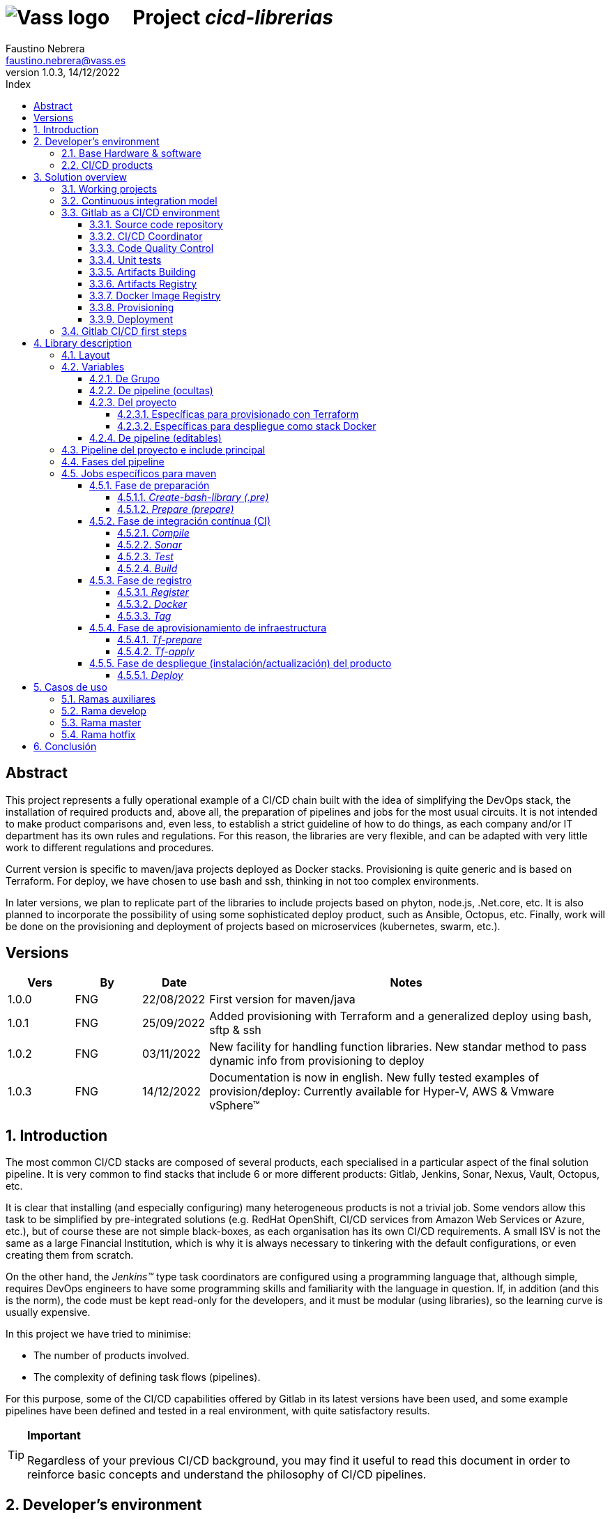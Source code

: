= image:img/vassblue.png[Vass logo] &nbsp;&nbsp;&nbsp; Project _cicd-librerias_
Faustino Nebrera <faustino.nebrera@vass.es>
1.0.3, 14/12/2022
:toc:
:toc-title: Index
:toclevels: 4
:sectnumlevels: 4
:icons: font

== Abstract

This project represents a fully operational example of a CI/CD chain built with the idea of simplifying the DevOps stack, the installation of required products and, above all, the preparation of pipelines and jobs for the most usual circuits. It is not intended to make product comparisons and, even less, to establish a strict guideline of how to do things, as each company and/or IT department has its own rules and regulations. For this reason, the libraries are
very flexible, and can be adapted with very little work to different regulations and procedures. 

Current version is specific to maven/java projects deployed as Docker stacks. Provisioning is
quite generic and is based on Terraform. For deploy, we have chosen to use bash and ssh, thinking in not too complex environments.

In later versions, we plan to replicate part of the libraries to include projects based on phyton, node.js, .Net.core, etc. It is also planned to incorporate the possibility of using some sophisticated deploy product, such as Ansible, Octopus, etc. Finally, work will be done on the provisioning and deployment of projects based on microservices (kubernetes, swarm, etc.).
 
== Versions

[cols=".<1,.<1,.<1,.<6", options="header"]
|===
|Vers
|By
|Date
|Notes

|1.0.0
|FNG
|22/08/2022
|First version for maven/java

|1.0.1
|FNG
|25/09/2022
|Added provisioning with Terraform and a generalized deploy using bash, sftp & ssh

|1.0.2
|FNG
|03/11/2022
|New facility for handling function libraries. New standar method to pass dynamic info from provisioning to deploy

|1.0.3
|FNG
|14/12/2022
|Documentation is now in english. New fully tested examples of provision/deploy: Currently available for Hyper-V, AWS & Vmware vSphere(TM)
|===

:sectnums:
== Introduction

The most common CI/CD stacks are composed of several products, each specialised in a particular aspect of the final solution pipeline.
It is very common to find stacks that include 6 or more different products: Gitlab, Jenkins, Sonar, Nexus, Vault, Octopus, etc.

It is clear that installing (and especially configuring) many heterogeneous products is not a trivial job. Some vendors
allow this task to be simplified by pre-integrated solutions (e.g. RedHat OpenShift, CI/CD services from Amazon Web Services or Azure, etc.), but of course these are not simple black-boxes, as each organisation
has its own CI/CD requirements. A small ISV is not the same as a large Financial Institution, which is why it is always necessary to
tinkering with the default configurations, or even creating them from scratch.

On the other hand, the _Jenkins(TM)_ type task coordinators are configured using a programming language that, although simple, requires DevOps engineers to have some
programming skills and familiarity with the language in question. If, in addition (and this is the norm), the code must be
kept read-only for the developers, and it must be modular (using libraries), so the learning curve is usually expensive.

In this project we have tried to minimise:

- The number of products involved.
- The complexity of defining task flows (pipelines).

For this purpose, some of the CI/CD capabilities offered by Gitlab in its latest versions have been used, and some example
pipelines have been defined and tested in a real environment, with quite satisfactory results.

[TIP]
.*Important*
--
Regardless of your previous CI/CD background, you may find it useful to read this document in order to reinforce
basic concepts and understand the philosophy of CI/CD pipelines.
--

== Developer's environment

=== Base Hardware & software

Server for Hyper-V::
* AMD Ryzen 7 5700G (8 cores, 16 threads).
* 64 GB Memory
* 1 TB SSD
* Windows Server 2022 Standard
* Hyper-V

Server for Vmware::
* Intel i7 7567U (4 cores, 4 threads).
* 32 GB Memory
* 256 GB SSD + 256 GB HD
* ESXi 8.0
* vCencer server 8.0

Server for CI/CD::
* Virtual machine on Hyper-V.
* 24 GB Memory max.
* 4 virtual processors.
* Ubuntu 22.04.1
* Docker 20.10.17 & docker-compose

Provisioned VMs::
* 2 GB Memory.
* 2 virtual processors.
* Alpine Linux 3.16.2 (Hyper-V). Amazon linux 2 (AWS). Debian bullseye 11.5 (Vmware)
* Docker 20.10.17 & docker-compose.
* Basic tools: OpenSSH-server, bash, sudo, etc.

=== CI/CD products

All products have been installed on the CI/CD server as docker images, and are launched via docker-compose, to make it easier to start/stop a particular product without affecting the rest. All docker-compose,s refer to a common bridge network.
By sharing the network, communication between containers is facilitated, since Docker acts as an internal DNS.
Except in the case of Nginx, no TCP/IP ports are exposed to the outside. External access is
channeled through Nginx (port 443), which acts as a reverse proxy, discriminating access based on the destination hostname. The
products installed are:

- Gitlab OMNIBUS 15.2.1-ce.0
- Gitlab-runner: latest
- Sonarqube 9.6.1-community
- PostgreSQL 14.4 (used by Sonar & Selfweb)
- Nginx 1.21.6 (reverse proxy)
- Portainer ce:2.15.1 (Docker monitoring)

== Solution overview

=== Working projects

Pipeline and job libraries are located in the "cicd-libraries" project, and will be described in more detail later. Both the libraries and the documentation are available in a public repository (github).

For a live working project, the Comunytek Selfweb application has been chosen, and specifically the REST server (selfwebspingboot). It is a java application that uses the SpringBoot framework. Maven is used as project manager. In the "cfg_examples"
folder you can see the pom.xml of this project, as well as other examples of configuration files.

=== Continuous integration model

The simplified "Git Flow" model has been chosen as the standard. While pipelines can easily be adapted to other models, this is the one preferred by many organisations, and the one currently used in the Comunytek Clan projects. The model works as follows:

image::img/gitflow.png[Git Flow]

- There must be a "master" branch, which is also the default branch. This branch must contain the code of the latest version released for production, or in the process of being released. The branch is protected so that only mantainers can do merge and push.
- There must be a "develop" branch. This branch must contain the code of the latest version released for pre-production, UAT, Staging, etc. or in the process of being released. The branch is protected so that only mantainers can do merge and push.
- Development is carried out on auxiliary branches, associated with all the development work prior to pre-deployment: to a feature, a developer, etc. Developers work locally on their branch and periodically push it for backup purposes, which can optionally trigger a CI/CD pipeline.
- As the development work on the different branches is completed,
they are unified by merge on a temporary branch (e.g. "desa-5.0.9-sprint-34") where possible inconsistencies are checked, integration and EndToEnd tests are carried out, etc.
- Once the temporary development branch is complete, a mantainer will merge locally over develop, resolve any last-minute inconsistencies and push develop, which will trigger a CI/CD pipeline associated with pre-production.
- When a SNAPSHOT is authorised for production, a "Mantainer" will do a local merge of 'develop' over 'master',
will modify the version in the pom (removing the string "SNAPSHOT"), and do master push, which will trigger a CI/CD pipeline associated to production. 
- Hotfix branches may exist, but no more than one at a time. As we will see later, this branch (if it exists) has special treatment.

=== Gitlab as a CI/CD environment

The latest versions of Gitlab incorporate a set of features that make it a good candidate to support the bulk of CI/CD chains in an integrated way. In the following sections we will discuss this subject in detail.

==== Source code repository

Git/Gitlab are the de-facto standard for source code management. We will not go into the details of Git, being it a well known fellow of every developer. However, there are some lesser-known features
that are worth mentioning.

- Gitlab includes a simple but quite complete *Issue Manager*, which, in some cases, can be used as a substitute for _Jira_(TM).
- It also includes a *Wiki* with support for several markup languages which, as in the previous case, can be used as a replacement for _Confluence_(TM), at least in terms of project documentation.

==== CI/CD Coordinator

Gitlab includes a relatively less-known CI/CD coordinator, whose capabilities have traditionally been despised in front of mainstream products, such as _Jenkins_(TM) or _TeamCity_(TM). In its latest versions, however, Gitlab has positioned itself as a serious competitor, mainly because of the following reasons:

* All CI/CD plumbing is tightly integrated with the source code repository, uses the same user interface,
and simplifies the eventual integration of other products.

* Pipelines are defined using a well-known markup language (yaml), avoiding the need of learning a specific language.

* Whenever complex actions are required, the shell environment is directly integrated with the job code. It is also very easy to create function libraries written in .sh, .bash, etc. and call them directly from a job. DevOps engineers can concentrate on creating the basis of the pipelines, leaving certain implementation details of each job to specialised developers.

==== Code Quality Control

Gitlab does not have a propietary solution for this subject. Instead, it proposes the of _CodeClimate(TM)_ product. Integration is currently in Beta phase. As far as the de facto standard for this phase has been, for years, _SonarQube(TM)_, which is also easily integrated with the most common project managers (maven, gradle, npm...), we have preferred to integrate this product in this example. The process is explained in detail later on.

==== Unit tests

Again, Gitab relies on third-party solutions for both unit testing and SAST execution. In our case, we will use the capabilities embedded in _maven_, which are more than sufficient in most projects.

==== Artifacts Building

Most project managers (_maven_, _gradle_, _npm_...) have their own mechanisms for detecting dependencies and building the final artifact(s). In this project we have relied on the capabilities of _maven_, as we will see later. Adapting the jobs to other environments is quite simple.

==== Artifacts Registry

In this aspect, the market is clearly dominated by two key players: _Nexus(TM)_ and _Artifactory(TM)_. Gitlab, however, provides a "Package Registry" compatible with most common formats, and with basic functionalities, which we think may be sufficient in many cases. For this reason, we have relied on Gitlab itself in this section.

==== Docker Image Registry

Gitlab provides a very flexible "Component Registry", so we have selected using it in this example. Note that Nexus, for example, incorporates this functionality as a separate product, not included in the Nexus Registry, which gose against our idea of simplicity.

==== Provisioning

For this subject, Gitlab propose the usage of docker images with Git + Terraform, facilitating the integration of _Terraform(TM)_ into gitlab pipelines. The aforementioned images include an integration library with 'gitlab-terraform xxxx' commands. We do not recommend the use of this library, as it adds little features and is somewhat cumbersome. Therefore, an ad-hoc docker image has been created based on a minimal linux (Alpine), and Terraform's native commands are used.

A very interesting aspect is that Gitlab can act as a backend to the Terraform status of the project, thus preventing simultaneous access from causing unwanted behaviour. 

==== Deployment

For this first version, deployment of the generated Docker image is done in a relatively simple way (using bash, sftp and ssh).
Gitlab can integrate different auxiliary platforms such as Helmet/Kubernetes, Ansible, etc., so later versions of this project will explore these possibilities. 

=== Gitlab CI/CD first steps

Obviously, it is not the purpose of this document explaining in detail how to work with Gitlab CI/CD, but it is interesting to comment on the main aspects.

- The first thing that surprises when approaching Gitlab CI/CD is that there is a *single* pipeline definition file per project. This file must be located at the root of the project, and must be named ".gitlab-ci.yml". The
file format is yaml, with fairly easy to learn keywords.
- Notwithstanding the above, this .yml can contain includes from other .yml file(s), which in turn can have includes, and so on.
In addition, includes can reference another project, so it is easy to set up a specific project to store these includes,
as is the case in this example.
- The pipeline is composed of stages, and job definitions associated to the different stages. There can be more than one job associated to a stage, either to be executed in parallel or just one of them depending on the values of certain variables.

image::img/stages.png[Gitlab Stages]

- There are two optional predefined stages, called ".pre" and ".post". The jobs defined for these stages will always be executed before (after) the rest of the stages.
- In each job, rules are defined to include or not this job in the pipeline, and under which execution conditions. For example, a "manual" job will be blocked in the pipeline until it is triggered by a Mantainer.
- When a CI/CD event is triggered, Gitlab parses all the rules and dynamically assembles a pipeline containing only the jobs where the rules are met. This allows us to have "n" different pipelines, each one associated to a set of rules. As you can see, this is a very different way of working as compared to _Jenkins(TM)_ or _Artifactory(TM)_.
- Using rules, we can define whether or not do we allow the job to fail and, consequently, the pipeline to continue. For example, in a job running Sonar, we allow it to fail in the "develop" branch, as it is not a release to production.
- We can include a "before_script" and an "after_script" in the job, in addition to the main script. For example, we can define an after_script that should be executed only if the job fails, to rollout or prepare for a later phase.
- In gitlab we must have one or more runners that manage the execution of the jobs, launching a specific executor for each one. In this example, we have configured a Docker runner, which runs as a separate Gitlab container. This runner, in turn, and for each job assigned to it, creates a Docker container with the image indicated in the job itself, and it is in this container where the scripts are executed. Scripts are written in the shell language associated with the docker image, i.e., "sh", "bash", "PowerShell", etc.

image::img/runners.png[Runners & Executors]

- For this example we have prepared an executor image called "ck-maven-executor", based on a lightweight linux distro (Alpine) on which maven, git and other utility modules are pre-installed. This way, we "save" all the time required to install these components every time we run a job. Additionally, another executor image called "ck-terraform-executor" has been prepared, also based on Alpine and with Terraform pre-installed. The directory "ejemplos_cfg/executors" contains
the Dockerfiles and shell scripts used to build these images.
- Gitlab has several mechanisms to "pass" information from one job to another. Possibly the most widely used is the "cache", in which we can include one or more working directories that each job "reads" at startup and "writes" at the end. A typical example of use is the maven dependency repository. If a required item
it is in cache, they will be downloaded only once and will be available to the different jobs later on.
- A key element in the definition of the pipeline are the "variables". In Gitlab, there are several levels of variables:
* Gitlab predefined variables: They all start with "CI_" and can contain both static and dynamic information. For example, CI_PROJECT_ID
contains the project Id (static), while CI_COMMIT_REF_NAME contains the name of the branch the pipeline is working on (dynamic).
* Group Variables: These are defined in the project group configuration. They can be masked, so that they are not visible in logs (e.g. passwords). As they are associated to the group, only "Mantainer" level users in the group have the right to view and modify them. Although this is a fairly simple mechanism, it allows us to avoid the need of a secrets manager (e.g. Vault) in the CI/CD phases.
* Project Variables: Similar to the previous ones, but project specific.
* Pipeline Variables: These are associated with the project pipeline and are modifiable by both Mantainers and Developers. They can be defined in any of the includes, or in the main .yml.
* Job Variables: These are specific to each job, and are valid only during the execution of that job.
* Environment Variables: Specific to each script. These are normally job variables, although it is possible to pass them to subsequent jobs using the "dotenv" artifact passing mechanism discussed later.
- The pipeline is triggered when certain events occur (commit, push, merge_request). Both at pipeline level and individually per job we can "filter" the events we are interested in. In this example, in the rules at pipeline level we have defined that we are only interested in "push" events.
- Gitlab has many other mechanisms (multi-project pipelines, external triggers, webhooks, etc.) that have not been necessary in this example, so we do not go into their description. 

== Library description

In this first version of the project, we use only three products: Gitlab, SonarQube and Terraform. This contrasts with the 4, 5 or 6 products that are commonly used in CI/CD chains. These three products are also very familiar to DevOps engineers and developers alike.

The project also demonstrates that Gitlab CI/CD can perfectly replace Jenkins or TeamCity, and with a very simple pipeline definition language and a fast learning curve.

=== Layout

A Git project called "cicd-libraries" has been created within the "comunytek" project group. In this group also lives the project "selfwebspringboot" which we will use as an example of the implementation of the libraries.

- 3 folders have been created in _cicd-libraries_:

* ejemplos_cfg: Includes examples of configurations in the base projects, such as ".gitlab-ci.yml", "pom.xml", etc.
* pipelines: Contains the main includes for the different environments. In the current version only those used for maven/java are defined.
* jobs: Contains a folder for each environment (in this example, only maven), and in each folder, the includes for each job in the pipeline.

- In _selfwebspringboot_ the file ".gitlab-ci.yml" has been created, as an example of integration of the _cicd-libraries_ libraries.

This is be the basic scheme for the use of libraries:

image::img/layout.png[Layout]

=== Variables

==== De Grupo

A nivel del grupo de proyectos (en este caso "comunytek") es necesario definir las siguientes variables:

CICD_USER:: Usuario de gitlab con suficientes derechos para llamar a la API de Gitlab en relación al proyecto. Normalmente será un Mantainer.
CICD_PASSWD:: Password del usuario anterior.
CICD_TOKEN:: Personal token creado para el usuario anterior (en settings de usuario).
CICD_EMAIL:: Dirección de correo del usuario anterior.
CICD_HOST:: Nombre del host donde se encuentra instalado Gitlab (p.e. "git2.comunytek.com").
CICD_REGISTRY_HOST:: Nombre del host para el acceso al registry Docker. Aunque se trata del propio Gitlab, atiende a un puerto distinto, por lo que hemos de discriminarlo por el nombre del host (p.e. "https://registry2.comunytek.com").
SONAR_HOST_URL:: Url completa del host donde está instalado Sonarqube (p.e. "https://sonar2.comunytek.com").
SONAR_HOST_TOKEN:: Token generado en Sonar para acceso externo mediante la API.

==== De pipeline (ocultas)

En el include principal del pipeline se definen un conjunto de variables que quedan ocultas para los Developers, y que se han utilizado como base para implementar los diferentes flujos. Un Manager de Grupo puede modificar el comportamiento del pipeline sin más que actualizar estas variables.

IGNORE_AUX_BRANCHES:: No ejecutar el pipeline en ramas auxiliares (aquellas distintas de 'master' y 'develop').
Si se define a "true", el resto de flags relacionados con ramas auxiliares no tienen efecto.
Como excepcion, la rama identificada como HOTFIX_BRANCH (si existe) siempre pasa.
COMPILE_AUX_BRANCHES:: Compilar o no ante un push en ramas auxiliares.
SONAR_AUX_BRANCHES:: Pasar o no Sonar en ramas auxiliares. En cualquier caso se admite que falle.
TEST_AUX_BRANCHES:: Pasar o no test unitarios en ramas auxiliares. En cualquier caso se admite que falle.
ALLOW_FAILURE_IN_SONAR_DEVELOP:: Permitir fallo al pasar Sonar en rama develop.
ALLOW_FAILURE_IN_TEST_DEVELOP:: Permitir fallo al pasar tests unitarios en rama develop.
ALLOW_RELEASE_IN_DEVELOP:: Permitir versiones release (no son SNAPSHOT) en rama develop. Normalmente será "false", pero puede haber circunstancias específicas en que sea necesario permitirlo. Nótese que nunca permitimos versiones SNAPSHOT en rama master.
REGISTER_DEVELOP:: Registrar, generar imagen docker y tag de la rama 'develop'. Debe indicarse a "true"
si la rama 'develop' representa despliegues oficiales en preproducción, UAT, QA o staging.
Si se establece como "false", el pipeline termina con la generación del fat-jar y su
almacenamiento temporal como artefacto.
PROVISION_DEVELOP:: Provisionar infraestructura (Terraform) en rama develop.
DEPLOY_DEVELOP:: Instalar/actualizar software en rama develop.
TF_BACKEND_ADDRESS:: URL del backend de Terraform (sólo aplica si se ha activado el provisioning con Terraform). Normalmente será "${CI_API_V4_URL}/projects/${CI_PROJECT_ID}/terraform/state/${CI_COMMIT_REF_NAME}".

==== Del proyecto

Se trata de variables con valores específicos para cada proyecto, pero que sólo deben ser editables por usuarios de nivel "Mantainer". Se definen en los settings CI/CD del proyecto.

===== Específicas para provisionado con Terraform 

TF_ROOT:: Directorio raiz de la configuracion de Terraform. Normalmente se definirá en base a variables intrínsecas de Gitlab. P.e "$CI_PROJECT_DIR/terraform/$CI_COMMIT_REF_NAME". 
TF_VAR_HYPERVISOR_USER:: Usuario de login del host donde reside el hipervisor. En el caso de AWS, Access key ID.
TF_VAR_HYPERVISOR_PASSWD:: Password de dicho usuario. En el caso de AWS, Secret acess key.

===== Específicas para despliegue como stack Docker

DEPLOY_SSH_USER:: Usuario a emplear para conectar por SSH con la VM creada
DEPLOY_SSH_KEY:: Variable tipo 'File' que contiene la clave privada para acceder por SSH a la nueva VM
DEPLOY_SSH_PATH:: Path donde vamos a instalar/actualizar el producto
DEPLOY_SSH_SVC_NAME:: Nombre del servicio docker que vamos a crear/instalar

==== De pipeline (editables)

Se trata de variables definidas en el ".gitlab-ci.yml" del proyecto y que son, por tanto, editables por los Developers, para tratar circunstancias específicas.

SNAPSHOT_NUMBER:: Si registramos, creamos docker y tag, etc. en SNAPSHOT podemos agregar (opcionalmente)
un numero de snapshot a la vesion del proyecto para identificar registros y tag. Nótese que, si la versión en el pom junto con este indentificador ya está registrada, el job de registro terminará con error, y el pipeline se interrumpirá.
HOTFIX_BRANCH:: Indicar la rama de hotfix en la que estamos trabajando, si es que existe. En esta rama, se ejecuta todo el pipeline,
aunque las etapas sonar y test admiten errores.
Comentar esta linea, o dejar en blanco el valor, una vez liberado el hotfix.
HOTFIX_NUMBER:: Opcionalmente, podemos indicar un numero de hotfix, para registro, docker y tag.
En la version del proyecto, se respeta la que se indica en el pom.xml.
RUN_CI_STAGES:: "true"/"false". Indica si se deben ejecutar las etapas asociadas a integración continua (CI).
RUN_REGISTER_STAGES:: "true"/"false". Indica si se deben ejecutar las etapas asociadas al registro de artefactos, imágenes docker y tags.
RUN_PROVISION_STAGES:: "true"/"false". Indica si se deben ejecutar las etapas asociadas al provisioning de infraestructura.
RUN_DEPLOY_STAGES:: "true"/"false". Indica si se deben ejecutar las etapas asociadas al despliegue (instalación/actualización) del software.

=== Pipeline del proyecto e include principal

En el proyecto _selfwebspringboot_ se ha creado el archivo ".gitlab-ci.yml" con el contenido siguiente:

------------------------------------------------------------
variables:
  SNAPSHOT_NUMBER: "005"
  HOTFIX_BRANCH: ""
  HOTFIX_NUMBER: "002"
  ....

include:
   project: 'comunytek/cicd-librerias'
   ref: master
   file: 'pipelines/maven-springboot-simple.yml'
------------------------------------------------------------

Como puede verse, simplemente se definen las variables de pipeline editables, y se incluye el resto de la definición del pipeline tomada del proyecto _cicd-librerias_.

El include principal sólo es editable por Managers de Grupo. En este ejemplo, mostramos a continuación un extracto de su contenido.

------------------------------------------------------------
variables:
  SONAR_USER_HOME: "${CI_PROJECT_DIR}/.sonar"    # Home de sonar, para caching
  ...

workflow:
  rules:
    - if: $CI_COMMIT_TAG        # No ejecutar en tags                   
      when: never
  ...

image: ck-maven-executor:1.0.1     # Imagen por defecto

cache:
  key: "$CI_COMMIT_REF_NAME"

# Etapas posibles del pipeline
stages:
  - prepare
  - compile
  
  ...
# Includes, uno por job
include: 
  - project: 'comunytek/cicd-librerias'
    ref: master
    file: 
      - 'jobs/maven/prepare-simple.yml'
      - 'jobs/maven/compile-simple.yml'
      ... resto de includes
------------------------------------------------------------

=== Fases del pipeline

A efectos de control global del flujo, se han agrupado las diferentes etapas en la siguientes fases:

* Preparación
- create-bash-library
- prepare
* Integración continua (CI)
- compile
- sonar
- test
- build
* Registro (artefacto, imagen docker, tag)
- register
- docker
- tag
* Aprovisionamiento de infraestructura
- tf-prepare
- tf-apply
* Despliegue del producto
- deploy

=== Jobs específicos para maven

A continuación se explica brevemente la funcionalidad de los diferentes jobs. Puede accederse al código fuente siguiendo el correspondiente link. Los jobs se muestran agregados por fases e indicando, si es necesario, la etapa (stage) a la que corresponden. 

==== Fase de preparación

Se ejecuta de manera incondicional, y se emplea para preparar la caché, así como algunas variables de entorno que serán de utilidad en etapas posteriores.

===== _Create-bash-library (.pre)_

Job definido en link:jobs/maven/create-bash-library.yml[]. Se ejecuta en la etapa ".pre", es decir, con anterioridad a cualquier otro job del pipeline. En este caso concreto, se limita a crear y popular un archivo temporal llamado "funciones-bash.sh" conteniendo una serie de funciones escritas en bash y de uso general para cualquier job del pipeline. El archivo generado se pasa como artefacto al resto del pipeline. Cuando un job quiere llamar a una función de la librería, necesita "cargarla" previamente, lo que se hace habitualmente en el before_script:

------------------------------------------------------------
  before_script:
    - . funciones-bash.sh
------------------------------------------------------------

Este mecanismo permite mantener la/s librería/s bajo control de código fuente, y es el recomendado por Gitlab (ver link:https://www.youtube.com/watch?v=sF3kPJTy2UU[]).

Idéntico mecanismo puede ser válido para librerías escritas en PowerShell, Python, Ruby, etc.

===== _Prepare (prepare)_

Para esta etapa se ha definido el job en el archivo link:jobs/maven/prepare-simple.yml[]. Este job se ejecuta incondicionalmente en todas las
ramas al hacer push, excepto en ramas auxiliares si el flag IGNORE_AUX_BRANCHES está a true (todo el pipeline simplemente se ignora). El job prepara el entorno para la ejecución de jobs posteriores.

- Define los directorios que forman parte del cache.
- Calcula una serie de variables de entorno, útiles para todo el pipeline.
- Copia las claves y valores de las variables de entorno a un archivo temporal "prepare.env".
- Pasa el contenido de "prepare.env" al resto del pipeline mediante un artefacto de tipo "reports" y clave "dotenv". Las variables contenidas en este archivo son accesibles en todo el pipeline.

==== Fase de integración contínua (CI)

===== _Compile_

El job en se define en link:jobs/maven/compile-simple.yml[]. Se ejecuta incondicionalmente en todas las ramas al hacer push, excepto en ramas auxiliares si el flag COMPILE_AUX_BRANCHES está a false (o bien el flag IGNORE_AUX_BRANCHES está a true, lo que aplica a todo el pipeline). También se ejecuta en la rama hotfix (si existe). En este ejemplo, el job es bastante simple:

- Define los directorios de la cache.
- Ejecuta "mvn clean compile". Si se produce un error de compilación, el pipeline se detiene.

===== _Sonar_

Para esta etapa se ha definido el job en el archivo link:jobs/maven/sonar-simple.yml[]. Se ejecuta incondicionalmente en todas las ramas al hacer push, excepto en ramas auxiliares si el flag SONAR_AUX_BRANCHES está a false. También se ejecuta en la rama hotfix (si existe). Se ejecuta Sonarqube sobre el código fuente para localizar bugs, code-smells y vulnerabilidades SAST.

- Se permite continuar en caso de error en hotfix y ramas auxiliares, así como en develop siempre que el flag ALLOW_FAILURE_IN_SONAR_DEVELOP se defina como true.
- En ramas auxiliares se pasa Sonar sólo en archivos modificados, mientras que en el resto de ramas se pasa a todo el código. 
- Se ejecuta "mvn validate sonar:sonar".

===== _Test_

Job definido en link:jobs/maven/test-simple.yml[]. Se ejecuta incondicionalmente en todas las ramas al hacer push, excepto en ramas auxiliares si el flag TEST_AUX_BRANCHES está a false. Nótese que en la rama hotfix (si existe) también se ejecuta este job. El objetivo del job es pasar los test unitarios definidos para el proyecto.

- Se permite continuar en caso de error en hotfix y ramas auxiliares, así como en develop siempre que el flag ALLOW_FAILURE_IN_TEST_DEVELOP se defina como true.
- Se ejecuta "mvn test".

===== _Build_

Para esta etapa se ha definido el job en el archivo link:jobs/maven/build-simple.yml[]. Este job se ejecuta incondicionalmente en master, develop y hotfix al hacer push. No se ejecuta en ramas auxiliares. Se trata de construir el artefacto objeto del proyecto. En el caso de maven/SpringBoot se trataría del llamado "fat-jar".

- Se ejecuta "mvn package". Si da error, se detiene el pipeline.
- Si estamos en la rama master y la versión del proyecto es SNAPSHOT, salimos con error 2 (no se permite SNAPSHOT en master).
- Si estamos en la rama develop, la versión del proyecto NO es SNAPSHOT y el flag "ALLOW_RELEASE_IN_DEVELOP" es false, salimos con error 3 (no se permite release en develop).
- Si estamos en develop y el flag REGISTER_DEVELOP es false, salimos con error 4 (la rama develop no se registra), con lo que detenemos el pipeline.
- Si salimos con error, generamos un artefacto compuesto por el fat-jar, el pom y el .gitlab-ci.yml. Este artefacto está disponible para su descarga durante un periodo de 8 horas. La idea es que, si se genera alguno de los errores anteriores, el pipeline se detenga, pero dispongamos del artefacto para pruebas adicionales, condiciones no contempladas, etc.

==== Fase de registro

===== _Register_

Job definido en link:jobs/maven/register-simple.yml[]. Se ejecuta en master, hotfix y develop (si el flag REGISTER_DEVELOP es true) al hacer push. No se ejecuta en ramas auxiliares. Este job asume que se ha ejecutado la etapa "build" y diponemos, por tanto, del "fat-jar" en la cache. Para que el job ejecute con éxito, se precisan unos requisitos previos:

- Habilitar (si no lo está) el "Package Registry" de Gitlab y configurarlo para que no acepte duplicados.
- Configurar, en el pom.xml, los registries para snapshot y release (dentro del elemento <distributionManagement>).
- Crear un archivo "ci_settings.xml" definiendo las credenciales de acceso a el/los registries.
- En el directorio "ejemplos_cfg/maven" pueden verse ejemplos para un proyecto real.

Este job (como otros varios del pipeline) se ha definido como "manual". Esto significa que queda bloqueado dentro de la cadena de ejecución hasta que se libere manualmente. En gitlab, no existe, por el momento, un mecanismo directo de interacción con la consola pero podemos, de forma indirecta, controlar el flujo:

image::img/jobmanual.png[Job manual]

Por ejemplo, en este caso, se ha definido una variable de job llamada SKIP, con valor inicial false. Si en el job pulsamos el icono de "play", la variable no cambiará su valor. Por contra, si pulsamos sobre el nombre del job, se nos presenta un formulario en el que podemos agregar o modificar el valor de variables locales.
En este ejemplo, podemos definir la variable SKIP a true, con lo que podemos, en el script, saltanos la ejecución de este job y pasar a la siguiente etapa:

-------------------------------------------------
  variables:
    SKIP: "false"
  script:
    - '[[ ${SKIP} == "true" ]] && { echo "WARN: Ha entrado SKIP=true, asi que saltamos esta etapa."; exit 0; }'

-------------------------------------------------


El job prepara un artifact ID del siguiente modo:

- En rama master, el ID es la versión del proyecto en el pom (debe ser de release). Como es lógico, no puede registrarse la misma versión más de una vez.
- En rama develop, y si es SNAPSHOT, se agrega a la versión del proyecto el valor de la variable SNAPSHOT_NUMBER, con lo quedaría algo como "5.0.6-SNAPSHOT.003". De este modo, podemos liberar para UAT o staging más de una versión intermedia, en forma de "release candidate", pero manteniendo registrada toda la historia de este SNAPSHOT.
- En rama develop, si NO es SNAPSHOT, y aceptamos release en develop (variable ALLOW_RELEASE_IN_DEVELOP a true), agregamos a la versión del proyecto la cadena "-DEVELOP-RELEASE" seguida del SNAPSHOT_NUMBER, es decir, algo como "5.0.6-DEVELOP-RELEASE.003". Es una situación bastante rara, puesto que se sale de la normativa básica de flujo, pero hemos dejado abierta esta posibilidad para acomodar circunstancias excepcionales.
- En rama hotfix (si existe), agregamos a la versión del proyecto la cadena "-HOTFIX" seguida del HOTFIX_NUMBER, es decir, algo como "5.0.6-HOTFIX.002".

Finalmente, creamos un tar con los fuentes y registramos un artefacto compuesto por el fat-jar, el pom y el tar:

----------------------------------------------------
      SRC_FILE="./{PRJ_VERS}-src.tgz"
      tar czf ${SRC_FILE} ./src/*
      mvn validate deploy:deploy-file -s ci_settings.xml \
      -Durl="${REG_URL}" \
      -DrepositoryId="gitlab-maven" \
      -Dfile="${JAR_FILE}" \
      -DpomFile="pom.xml" \
      ${VERSION} \
      -Dfiles=${SRC_FILE} \
      -Dclassifiers=src \
      -Dtypes=tgz
----------------------------------------------------

===== _Docker_

Para esta etapa se ha definido el job en el archivo link:jobs/maven/docker-simple.yml[]. Este job se ejecuta incondicionalmente en master y hotfix al hacer push. No se ejecuta en ramas auxiliares. Adicionalmente puede ejecutarse en develop si REGISTER_DEVELOP es true. Sólo se ejecuta si existe, en la raiz del proyecto, un archivo "Dockerfile".

El job prepara un Image ID del siguiente modo:

- En rama master, agregamos al Id base la cadena "/release". Nótese que el Component Registry SI admite duplicados.
- En rama develop, y si es SNAPSHOT, se agrega al Id base la cadena "/snapshot", y a la versión de proyecto el SNAPSHOT_NUMBER.
- En rama develop, si NO es SNAPSHOT, y aceptamos release en develop (variable ALLOW_RELEASE_IN_DEVELOP a true), agregamos al Id base cadena "/develop-release", y a la versión de proyecto el SNAPSHOT_NUMBER.
- En rama hotfix (si existe), agregamos al Id de base la cadena "/hotfix", y a la versión de proyecto el HOTFIX_NUMBER.

El job guarda el IMG_TAG generado en el archivo "prepare.env", y lo pasa como artefacto a etapas posteriores. Además:

- Crea la imagen Docker en base al Dockerfile.
- Hace login al Component Container de nuestro Gitlab.
- Registra la imagen mediante "docker push".

-------------------------------------------------
    - 'echo "IMG_TAG=${IMG_TAG}" >> prepare.env'
    - docker -v
    - 'echo "$CICD_PASSWD" | docker login -u $CICD_USER --password-stdin $CICD_REGISTRY_HOST'
    - docker build -t $IMG_TAG .
    - docker push $IMG_TAG 
-------------------------------------------------

===== _Tag_

Job definido en link:jobs/maven/tag-simple.yml[]. Se ejecuta en master, hotfix y develop (si el flag REGISTER_DEVELOP es true) al hacer push. El job se ha definido como "manual".

El job computa un TagID, de acuerdo los siguientes criterios:

- Si estamos en la rama master, el TagID se forma con la cadena "release-" seguida de la versión del proyecto, es decir, algo como "release-5.0.6".
- En rama develop, y si es SNAPSHOT, se forma con la cadena "snapshot-", la versión de proyecto y el SNAPSHOT_NUMBER. Algo como "snapshot-5.0.6-SNAPSHOT.003".
- En rama develop, si NO es SNAPSHOT, y aceptamos release en develop (variable ALLOW_RELEASE_IN_DEVELOP a true), se forma con cadena "develop-release-", la versión de proyecto y el SNAPSHOT_NUMBER. Algo como "develop-release-5.0.6.003".
- En rama hotfix (si existe), se forma con la cadena "hotfix-", la versión de proyecto y el HOTFIX_NUMBER. Algo como "hotfix-5.0.6.002".

Con este Id se genera un tag. Nótese que los TagID no pueden repetirse. 

-------------------------------------------------
    - git config user.name "$CICD_USER"
    - git config user.email "$CICD_EMAIL"
    - git remote remove origin
    - git remote add origin ${ORIGIN_URL}
    - git tag -a $TAG -m "Build $TAG"
    - git push origin $TAG
-------------------------------------------------

==== Fase de aprovisionamiento de infraestructura

En la versión actual de la librería se emplea Hashicorp _Terraform(TM)_ como gestor en la infraestructura. La librería es agnóstica en cuanto a la plataforma
de provisioning u otros detalles, que deberán definirse en archivos y módulos de Terraform. Para que el job funcione correctamente, en el proyecto debe
definirse una variable llamada TF_ROOT apuntando al directorio raiz de la configuración a emplear. Por ejemplo, si vamos a manejar infraestructura en Amazon AWS, y
queremos diferenciar las configuraciones de pre-producción y producción podríamos usar:

TF_ROOT=$CI_PROJECT_DIR/terraform/aws/$CI_COMMIT_REF_NAME

En el directorio _ejemplos-cfg_ pueden verse ejemplos de configuración para Hyper-V y AWS.

===== _Tf-prepare_

Se ha definido en link:jobs/maven/tf-prepare-simple.yml[]. Se ejecuta en master y, opcionalmente en develop, siempre que el flag PROVISION_DEVELOP esté a "true".

Se emplea como backend de estado el propio gitlab, para lo que se requiere establecer los datos de acceso al mismo mediante las variables TF_BACKEND_ADDRESS (debe definirse a nivel de grupo), TF_HYPERVISOR_USER y TF_HYPERVISOR_PASSWD (estas últimas a nivel de proyecto).

El job valida la configuración de terraform y crea el "plan" de provisionado en base a los posibles cambios sobre la situación real de máquinas, discos, interfaces, etc. El plan generado se pasa a las etapas posteriores en forma de artefacto interno del pipeline.

===== _Tf-apply_

Job definido en link:jobs/maven/tf-apply-simple.yml[]. Se ejecuta en master y, opcionalmente en develop, siempre que el flag PROVISION_DEVELOP esté a "true". Definido como "manual" para permitir la revisión detallada el plan preparado en la etapa anterior, antes de proceder al provisioning (apply). Como todos los jobs manuales de esta librería, podemos "saltarnos" la ejecución sin más que indicar SKIP=true antes de lanzarlo.

Adicionalmente, se ha previsto la posibilidad de realizar una acción cualquiera de terraform, para lo que debemos definir la variable ACTION con el valor deseado. Por defecto es "apply", pero podemos entrar "destroy" u otro comando terraform válido.

Con el fin de facilitar la posterior fase de despliegue, los _outputs_ de Terraform se escriben en un archivo llamado "cicd.vars", que se ha definido como parte de la caché, y tiene el formato "key=value", por lo que puede leerse fácilmente en forma de variables de entorno en etapas posteriores, sin más que emplear
"source cicd.vars" en el script. Al formar parte de la caché, se persiste entre una invocación y otra del pipeline. Por ejemplo, si uno de los outputs es la IP
de la máquina provisionada, se guardará en caché, con lo que podemos ejecutar el pipeline una vez con los flags
RUN_PROVISION_STAGES="true" y RUN_DEPLOY_STAGES="false" y, si todo ha ido bien, lanzar más tarde el pipeline con RUN_PROVISION_STAGES="false" y RUN_DEPLOY_STAGES="true",
y la/s etapa/s de deploy podrán obtener los outputs de Terraform desde el archivo cacheado _cicd.vars_. 

==== Fase de despliegue (instalación/actualización) del producto

===== _Deploy_

Para esta etapa se ha definido el job en el archivo link:jobs/maven/deploy-simple.yml[]. Se ejecuta en master y, opcionalmente en develop, siempre que el flag DEPLOY_DEVELOP esté a "true". Definido como "manual" para que pueda lanzarse sólamente una vez verificado que el provisionado ha sido correcto.

A fin de que la librería sea genérica, el job se ha planteado de manera muy simple:

- A nivel de proyecto, debe definirse una variable DEPLOY_ROOT apuntando a un directorio que contenga todo lo necesario para hacer el deploy. Por ejemplo:
DEPLOY_ROOT=$CI_PROJECT_DIR/deploy/$CI_COMMIT_REF_NAME.
- Tambien a nivel de proyecto deben definirse las variables DEPLOY_SSH_USER, DEPLOY_SSH_KEY, DEPLOY_SSH_PATH y DEPLOY_SSH_SVC_NAME, cuyo significado se ha explicado
en párrafos anteriores.
- En este directorio debe existir un archivo "exec_deploy.sh" conteniendo las funciones bash que se precisen y, obligatoriamente, una
denominada "exec_deploy", que será la que se ocupe de realizar el deploy propiamente dicho, ya sea simplemente con SSH o empleando algún agente externo,
tipo _ansible(TM)_ o similar.

En el ejemplo que venimos tratando, la función copia al remoto todo el directorio de deploy, que consiste en lo siguiente (ver directorio "deploy" en los ejemplos):

- Un archivo "docker-compose.yml" que define el stack docker en el que se ejecutará el producto. En este archivo hay un "placehorder" donde debemos indicar la imagen docker a instalar, que se habrá generado y registrado en la etapa "docker". Este placeholder se rellena mediante un archivo "docker-compose.override.yml" que se genera de manera automática en tiempo de despliegue, y que tendrá un contenido similar al siguiente:

-------------------------------------------------
services:
    selfweb:
        image: registry2.comunytek.com/comunytek/selfweb/selfwebspringboot/release:5.0.6
-------------------------------------------------

- Un árbol de directorios en los que definimos los "volumes" y "networks" que empleará el stack. Cuando alguno de los volúmenes se debe crear, pero no copiar su contenido al destino, debe incluir un archivo llamado "ignore". Si no es así, todo el contenido se copia (y sobrescribe) al destino (/var/lib/docker/volumes/xxx/_data).
- Un script bash llamado "deploy.sh" que se ejecutará de manera remota y se ocupará de realizar la instalación propiamente dicha (ver ejemplos).

== Casos de uso

Para los casos de uso que siguen, se parte de la siguiente configuración de variables:

*De pipeline (grupo)*

* IGNORE_AUX_BRANCHES: "false"
* COMPILE_AUX_BRANCHES: "true"
* SONAR_AUX_BRANCHES: "true"
* TEST_AUX_BRANCHES: "false"
* ALLOW_FAILURE_IN_SONAR_DEVELOP: "false"
* ALLOW_FAILURE_IN_TEST_DEVELOP: "false"
* ALLOW_RELEASE_IN_DEVELOP: "false"
* REGISTER_DEVELOP: "true"
* PROVISION_DEVELOP: "false"
* DEPLOY_DEVELOP: "false"

*De pipeline (proyecto)*

* SNAPSHOT_NUMBER: "003"
* HOTFIX_BRANCH: "Hotfix-Issue-23056"
* HOTFIX_NUMBER: "002"
* RUN_CI_STAGES: "true"
* RUN_REGISTER_STAGES: "true"
* RUN_PROVISION_STAGES: "true"
* RUN_DEPLOY_STAGES: "true"

=== Ramas auxiliares

Habitualmente un único desarrollador trabajará en la rama "X", en su PC personal, y con un repositorio git local clonado inicialmente desde el servidor Gitlab.

- Periódicamente, hará commit  de los cambios realizados a su repositorio local.
- Sea por razones de backup, por haber finalizado un sprint, etc., hará push de la rama auxiliar, lo que disparará el pipeline.
- Dado que IGNORE_AUX_BRANCHES es false, el pipeline se ejecuta, con los stages:
* create_bash_library: Comportamiento normal
* prepare: Comportamiento normal.
* compile: Se ejecuta, al ser COMPILE_AUX_BRANCHES = true.
* sonar: Se ejecuta, al ser SONAR_AUX_BRANCHES = true. Se pasa sonar sólo a los archivos modificados y se permite errores.
* NO se ejecuta la etapa test, al ser TEST_AUX_BRANCHES = false.

Como puede verse, se trata símplemente de verificar que el código fuente actual compila sin errores y pasa o no sonar.

=== Rama develop

El tratamiento de esta rama es bastante más complejo, puesto que en su desarrollo pueden intervenir varias personas. Además, si el flag REGISTER_DEVELOP es true, probablemente vamos a hacer un despliegue "oficial" a UAT o staging, por lo que hemos de ser cuidadosos.

- A medida que los desarrolladores van finalizando su trabajo en su rama "X, Y,..", hacen lo siguiente:
* Hacen fetch / diff / pull de la rama develop (o eventualmente de una rama temporal específica para el sprint), para obtener el último código disponible.
* Hacen merge (en local) de su rama "X" sobre develop/sprint. Si hay conflictos, deben resolverse en la rama "X" y repetir el proceso.
* Notifican al Project Leader que su trabajo está concluido, al menos provisionalmente.
* El proceso se repite hasta tener finalizada la versión o sprint, pasados los tests de integración y cualquier otro requisito previo y, en definitiva, poder pasar a pre-producción.

- El Project Leader, una vez finalizadas todas las ramas que conforman la versión o sprint, hace lo siguiente:
* Hace pull de develop a su repositorio local.
* Para cada una de las ramas auxiliares que conforman el SNAPSHOT (o bien para la rama de sprint) hace merge en local de dicha/s rama/s sobre develop. Si todavía quedan conflictos, deben resolverse entre los desarrolladores, y repetir el circuito.
* Una vez resueltos los conflictos, actualiza el pom de develop con la versión fijada para el SNAPSHOT. Si admitimos snapshots incrementales, se define el número de snapshot en la variable SNAPSHOT_NUMBER.
* Hace push de la rama develop, lo que dispara el pipeline.

- Con la configuración antes descrita, el pipeline funcionará del siguiente modo:

* create_bash_library: Comportamiento normal
* prepare: Comportamiento normal.
* compile: Comportamiento normal.
* sonar: Se pasa para todo el código, y NO se admiten errores (ALLOW_FAILURE_IN_SONAR_DEVELOP = false).
* test: Se pasan tests unitarios, y NO se admiten errores (ALLOW_FAILURE_IN_TEST_DEVELOP = false).
* build: Se crea el "fat-jar" y, posteriormente, se verifican condiciones para continuar el pipeline. Si no se cumplen, se genera un artefacto con el .jar y el pom, el cual queda disponible para download durante unas horas. Una de las condiciones para continuar es que REGISTER_DEVELOP valga true. Si, a pesar de estar en la rama develop, la versión del proyecto NO es SNAPSHOT, y dado que ALLOW_RELEASE_IN_SNAPSHOT es false, el pipeline se interrumpirá.
* register: Se registra un artefacto compuesto por el fat-jar, el pom y un tgz conteniendo los fuentes actuales en el "Package Registry" de gitlab. El Id del artefacto no puede repetirse, y así el artefacto se convierte en el "single source of truth" de las diferentes versiones registradas. En este ejemplo, al tratarse de un registro tipo maven, podría (si se tratase de una líbrería) emplearse como dependencia en otros proyectos.
* docker: Sólo si se trata de un proyecto docker. Se genera la imagen docker y se registra en el "Container Registry" de gitlab.
* tag: Se crea un nuevo Tag con Id único que incluye el SNAPSHOT_NUMBER.
* tf-prepare: NO se ejecuta (PROVISION_DEVELOP: "false").
* tf-apply: NO se ejecuta (PROVISION_DEVELOP: "false").
* deploy: NO se ejecuta (DEPLOY_DEVELOP: "false").

=== Rama master

En el modelo de flujo que hemos seleccionado, la rama master contiene únicamente la última versión para producción (release). Es por ello que el trabajo sobre esta rama es muy delicado, estando su manejo reservado a usuarios de nivel Mantainer y, preferentemente, al Project Leader.

- Una vez que último SNAPSHOT ha sido aprobado, el Project Leader hace lo siguiente:
* Hace pull de develop a su repositorio local, y se asegura de que se trata de la versión SNAPSHOT aprobada para producción.
* Para evitar errores, hace pull de master, y comprueba que se trata de la última versión de release.
* Hace merge de develop sobre master, y resuelve los eventuales conflictos con la ayuda del resto del equipo.
* Modifica la versión del proyecto en master para eliminar la cadena "-SNAPSHOT".
* Hace push de master, lo que dispara el pipeline.

- Con esta configuración, el pipeline funcionará del siguiente modo:

* create_bash_library: Comportamiento normal
* prepare: Comportamiento normal.
* compile: Comportamiento normal.
* sonar: Se pasa para todo el código, y NO se admiten errores.
* test: Se pasan tests unitarios, y NO se admiten errores.
* build: Se crea el "fat-jar" y, se verifica que la versión del proyecto NO es SNAPSHOT. Si no se cumple, se genera un artefacto con el .jar y el pom, el cual queda disponible para download durante unas horas y se interrumpe el pipeline.
* register: Se registra un artefacto compuesto por el fat-jar, el pom y un tgz conteniendo los fuentes actuales en el "Package Registry" de gitlab. El Id del artefacto no puede repetirse, y así el artefacto se convierte en el "single source of truth" de las diferentes versiones registradas. En este ejemplo, al tratarse de un registro tipo maven, podría (si se tratase de una líbrería) emplearse como dependencia en otros proyectos.
* docker: Sólo si se trata de un proyecto docker. Se genera la imagen docker y se registra en el "Container Registry" de gitlab.
* tag: Se crea un nuevo Tag con Id único (la versión del proyecto).
* tf-prepare: Inicializa el backend de terraform y crea el plan de provisioning.
* tf-apply: Se ejecuta de forma manual. Aplica el plan terraform anteriormente generado.
* deploy: Sólo si se trata de un proyecto docker. Se ejecuta de forma manual. Se instala o actualiza el producto en entorno de producción.

=== Rama hotfix

En esta versión se ha dejado bastante libertad al tratamiento de eventuales ramas hotfix, puesto que cada organización tiene su propia normativa, que deberá implementarse en la definición final del pipeline.

- Si es preciso crear y liberar un hotfix, se procederá del siguiente modo:
* El project leader creará, a partir del tag de la versión de release implicada, una nueva rama, designada de acuerdo con la normativa de la organización (p.e. "Issue-#"). Para que la nueva rama sea considerada hotfix, se modificará la variable HOTFIX_BRANCH para que contenga el nombre de dicha rama. El HOTFIX_NUMBER se definirá con un valor inicial, p.e. "001" que se deberá ir incrementando para cada hotfix requerido en la versión implicada.
* El desarrollo del parche se realizará bien en la propia rama de hotfix (si se trata de un trabajo de menor cuantía), o bien en una o más ramas auxiliares con las que después de hará merge sobre la de hotfix.
* Una vez finalizado el hotfix, se hará push de su rama, lo que disparará el pipeline.
* Nótese que, dependiendo de la normativa de la organización, los cambios realizados o bien se repetirán sobre el trabajo en curso en SNAPSHOT, o bien se incluirá la rama hotfix en una de las que se hará merge sobre develop antes de liberar el SNAPSHOT.
* Una vez finalizado el pipeline con éxito, lo normal es que se elimine la rama de hotfix.

- Con la configuración antes indicada, el pipeline funcionará del siguiente modo:

* create_bash_library: Comportamiento normal
* prepare: Comportamiento normal.
* compile: Comportamiento normal.
* sonar: Se pasa para todo el código, y SI se admiten errores.
* test: Se pasan tests unitarios, y SI se admiten errores.
* build: Se crea el "fat-jar" y no se hacen más comprobaciones.
* register: Se registra un artefacto compuesto por el fat-jar, el pom y un tgz conteniendo los fuentes actuales en el "Package Registry" de gitlab. El Id del artefacto no puede repetirse, por lo que a la versión del proyecto se agrega el HOTFIX_NUMBER, y el artefacto se convierte en el "single source of truth" de las diferentes versiones hotfix registradas. En este ejemplo, al tratarse de un registro tipo maven, podría (si se tratase de una líbrería) emplearse como dependencia en otros proyectos.
* docker: Sólo si se trata de un proyecto docker. Se genera la imagen docker y se registra en el "Container Registry" de gitlab.
* tag: NO se ejecuta.
* tf-prepare: NO se ejecuta.
* tf-apply: NO se ejecuta.
* deploy: NO se ejecuta.

== Conclusión

En el presente proyecto se ha comprobado que es posible obtener un ahorro importante, tanto en horas/hombre como en curva de aprendizaje, empleando Gitlab CI/CD como herramienta básica del proceso, frente a otras soluciones multi-producto, aunque, lógicamente, no se llegue al nivel de sofisticación y complejidad que pueden aportar las mismas. Adicionalmente, la definición de pipelines realizada, si bien es sólo un ejemplo, puede emplearse como "template" y adaptarse a los requisitos de muchas organizaciones.

Se han incorporado, además, etapas de provisionado y despliegue relativamente sofisticadas, empleando _Terraform(TM)_, ssh, sftp y bash, que son más que suficientes para muchas situaciones reales. 
